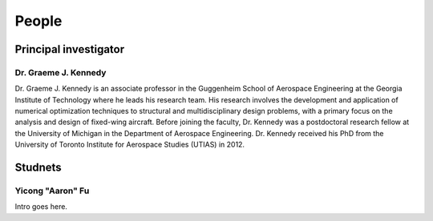 ======
People
======


Principal investigator
======================

Dr. Graeme J. Kennedy
---------------------

.. image:: images/people/graeme_300px.jpg
   :width: 160 px
   :align: left

Dr. Graeme J. Kennedy is an associate professor in the Guggenheim School of 
Aerospace Engineering at the Georgia Institute of Technology where he 
leads his research team. His research involves the development and application 
of numerical optimization techniques to structural and multidisciplinary design 
problems, with a primary focus on the analysis and design of fixed-wing 
aircraft. Before joining the faculty, Dr. Kennedy was a postdoctoral research 
fellow at the University of Michigan in the Department of Aerospace 
Engineering. Dr. Kennedy received his PhD from the University of 
Toronto Institute for Aerospace Studies (UTIAS) in 2012.

Studnets
========

Yicong "Aaron" Fu
-----------------

Intro goes here.


